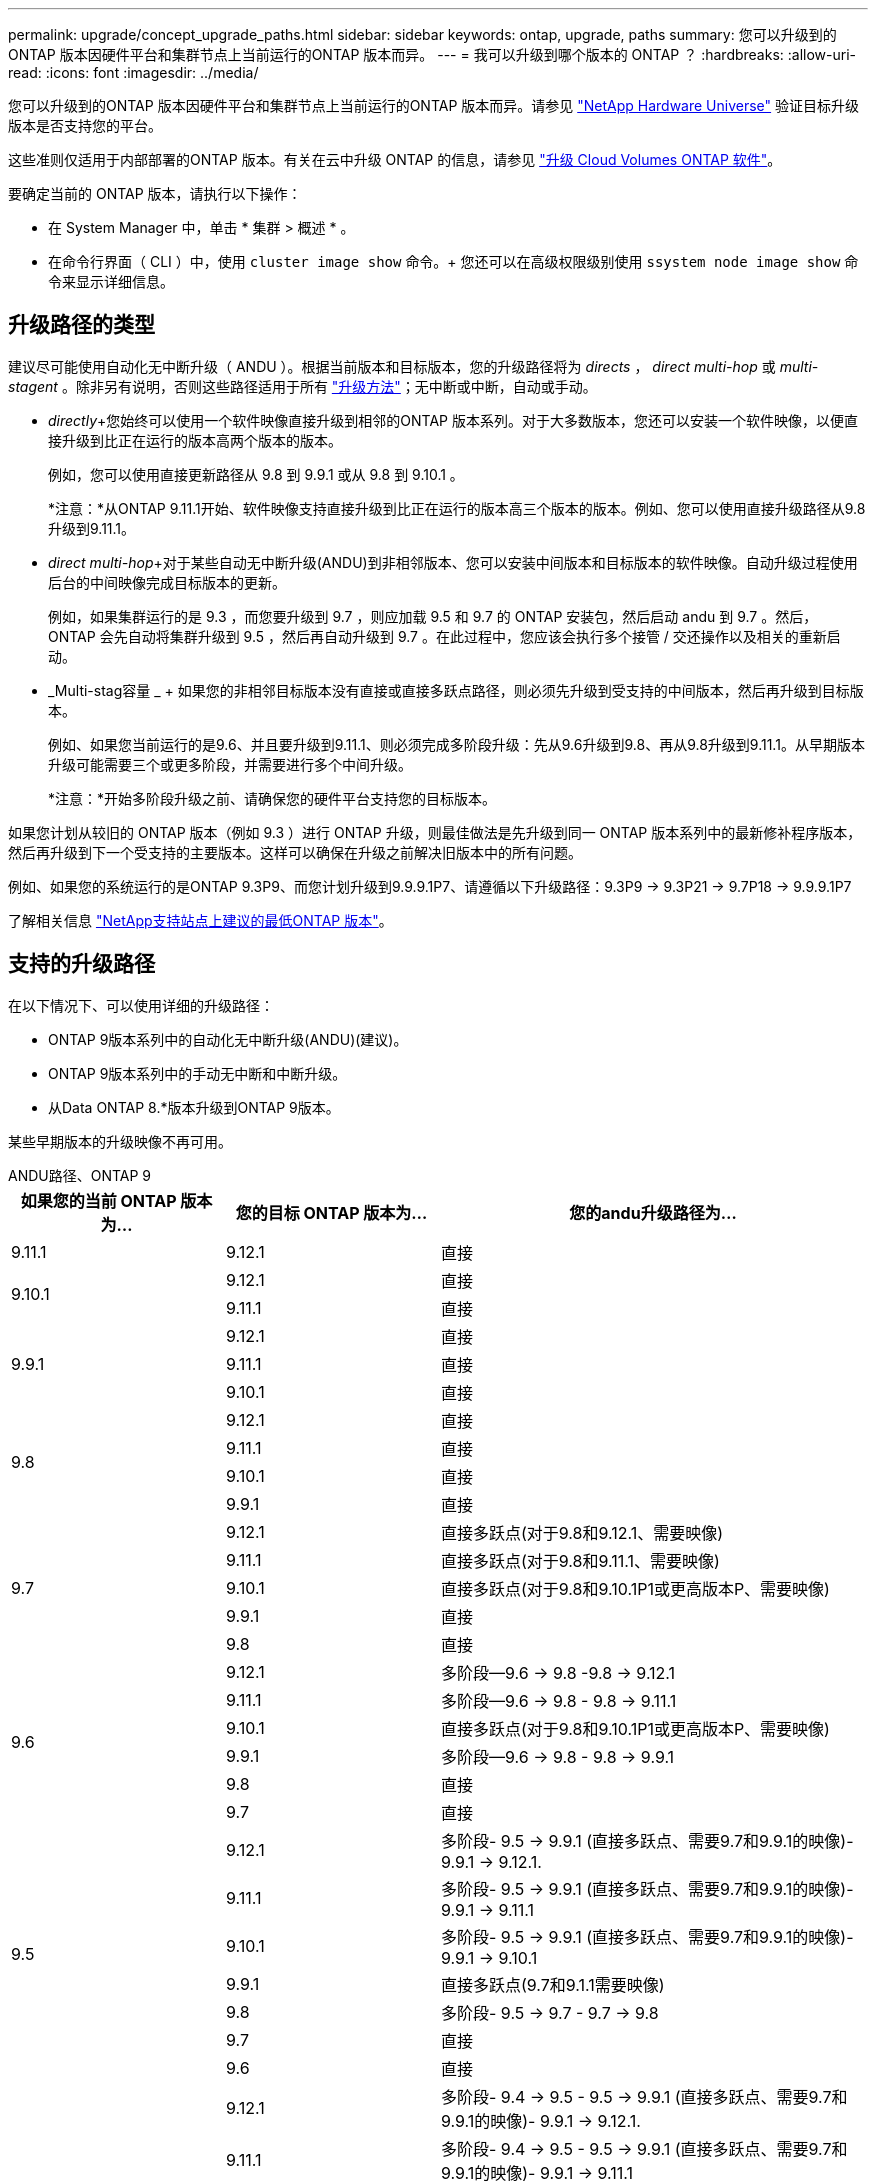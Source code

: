 ---
permalink: upgrade/concept_upgrade_paths.html 
sidebar: sidebar 
keywords: ontap, upgrade, paths 
summary: 您可以升级到的ONTAP 版本因硬件平台和集群节点上当前运行的ONTAP 版本而异。 
---
= 我可以升级到哪个版本的 ONTAP ？
:hardbreaks:
:allow-uri-read: 
:icons: font
:imagesdir: ../media/


[role="lead"]
您可以升级到的ONTAP 版本因硬件平台和集群节点上当前运行的ONTAP 版本而异。请参见 https://hwu.netapp.com["NetApp Hardware Universe"^] 验证目标升级版本是否支持您的平台。

这些准则仅适用于内部部署的ONTAP 版本。有关在云中升级 ONTAP 的信息，请参见 https://docs.netapp.com/us-en/occm/task_updating_ontap_cloud.html["升级 Cloud Volumes ONTAP 软件"^]。

要确定当前的 ONTAP 版本，请执行以下操作：

* 在 System Manager 中，单击 * 集群 > 概述 * 。
* 在命令行界面（ CLI ）中，使用 `cluster image show` 命令。+ 您还可以在高级权限级别使用 `ssystem node image show` 命令来显示详细信息。




== 升级路径的类型

建议尽可能使用自动化无中断升级（ ANDU ）。根据当前版本和目标版本，您的升级路径将为 _directs_ ， _direct multi-hop_ 或 _multi-stagent_ 。除非另有说明，否则这些路径适用于所有 link:concept_upgrade_methods.html["升级方法"]；无中断或中断，自动或手动。

* _directly_+您始终可以使用一个软件映像直接升级到相邻的ONTAP 版本系列。对于大多数版本，您还可以安装一个软件映像，以便直接升级到比正在运行的版本高两个版本的版本。
+
例如，您可以使用直接更新路径从 9.8 到 9.9.1 或从 9.8 到 9.10.1 。

+
*注意：*从ONTAP 9.11.1开始、软件映像支持直接升级到比正在运行的版本高三个版本的版本。例如、您可以使用直接升级路径从9.8升级到9.11.1。

* _direct multi-hop_+对于某些自动无中断升级(ANDU)到非相邻版本、您可以安装中间版本和目标版本的软件映像。自动升级过程使用后台的中间映像完成目标版本的更新。
+
例如，如果集群运行的是 9.3 ，而您要升级到 9.7 ，则应加载 9.5 和 9.7 的 ONTAP 安装包，然后启动 andu 到 9.7 。然后， ONTAP 会先自动将集群升级到 9.5 ，然后再自动升级到 9.7 。在此过程中，您应该会执行多个接管 / 交还操作以及相关的重新启动。

* _Multi-stag容量 _ + 如果您的非相邻目标版本没有直接或直接多跃点路径，则必须先升级到受支持的中间版本，然后再升级到目标版本。
+
例如、如果您当前运行的是9.6、并且要升级到9.11.1、则必须完成多阶段升级：先从9.6升级到9.8、再从9.8升级到9.11.1。从早期版本升级可能需要三个或更多阶段，并需要进行多个中间升级。

+
*注意：*开始多阶段升级之前、请确保您的硬件平台支持您的目标版本。



如果您计划从较旧的 ONTAP 版本（例如 9.3 ）进行 ONTAP 升级，则最佳做法是先升级到同一 ONTAP 版本系列中的最新修补程序版本，然后再升级到下一个受支持的主要版本。这样可以确保在升级之前解决旧版本中的所有问题。

例如、如果您的系统运行的是ONTAP 9.3P9、而您计划升级到9.9.9.1P7、请遵循以下升级路径：9.3P9 -> 9.3P21 -> 9.7P18 -> 9.9.9.1P7

了解相关信息 https://kb.netapp.com/Support_Bulletins/Customer_Bulletins/SU2["NetApp支持站点上建议的最低ONTAP 版本"^]。



== 支持的升级路径

在以下情况下、可以使用详细的升级路径：

* ONTAP 9版本系列中的自动化无中断升级(ANDU)(建议)。
* ONTAP 9版本系列中的手动无中断和中断升级。
* 从Data ONTAP 8.*版本升级到ONTAP 9版本。


某些早期版本的升级映像不再可用。

[role="tabbed-block"]
====
.ANDU路径、ONTAP 9
--
[cols="25,25,50"]
|===
| 如果您的当前 ONTAP 版本为… | 您的目标 ONTAP 版本为… | 您的andu升级路径为… 


| 9.11.1 | 9.12.1 | 直接 


.2+| 9.10.1 | 9.12.1 | 直接 


| 9.11.1 | 直接 


.3+| 9.9.1 | 9.12.1 | 直接 


| 9.11.1 | 直接 


| 9.10.1 | 直接 


.4+| 9.8 | 9.12.1 | 直接 


| 9.11.1 | 直接 


| 9.10.1 | 直接 


| 9.9.1 | 直接 


.5+| 9.7 | 9.12.1 | 直接多跃点(对于9.8和9.12.1、需要映像) 


| 9.11.1 | 直接多跃点(对于9.8和9.11.1、需要映像) 


| 9.10.1 | 直接多跃点(对于9.8和9.10.1P1或更高版本P、需要映像) 


| 9.9.1 | 直接 


| 9.8 | 直接 


.6+| 9.6 | 9.12.1 | 多阶段—9.6 -> 9.8 -9.8 -> 9.12.1 


| 9.11.1 | 多阶段—9.6 -> 9.8 - 9.8 -> 9.11.1 


| 9.10.1 | 直接多跃点(对于9.8和9.10.1P1或更高版本P、需要映像) 


| 9.9.1 | 多阶段—9.6 -> 9.8 - 9.8 -> 9.9.1 


| 9.8 | 直接 


| 9.7 | 直接 


.7+| 9.5 | 9.12.1 | 多阶段- 9.5 -> 9.9.1 (直接多跃点、需要9.7和9.9.1的映像)- 9.9.1 -> 9.12.1. 


| 9.11.1 | 多阶段- 9.5 -> 9.9.1 (直接多跃点、需要9.7和9.9.1的映像)- 9.9.1 -> 9.11.1 


| 9.10.1 | 多阶段- 9.5 -> 9.9.1 (直接多跃点、需要9.7和9.9.1的映像)- 9.9.1 -> 9.10.1 


| 9.9.1 | 直接多跃点(9.7和9.1.1需要映像) 


| 9.8 | 多阶段- 9.5 -> 9.7 - 9.7 -> 9.8 


| 9.7 | 直接 


| 9.6 | 直接 


.8+| 9.4 | 9.12.1 | 多阶段- 9.4 -> 9.5 - 9.5 -> 9.9.1 (直接多跃点、需要9.7和9.9.1的映像)- 9.9.1 -> 9.12.1. 


| 9.11.1 | 多阶段- 9.4 -> 9.5 - 9.5 -> 9.9.1 (直接多跃点、需要9.7和9.9.1的映像)- 9.9.1 -> 9.11.1 


| 9.10.1 | 多阶段- 9.4 -> 9.5 - 9.5 -> 9.9.1 (直接多跃点、需要9.7和9.9.1的映像)- 9.9.1 -> 9.10.1 


| 9.9.1 | 多阶段- 9.4 -> 9.5 - 9.5 -> 9.9.1 (直接多跃点、需要9.7和9.9.1的映像) 


| 9.8 | 多阶段- 9.4 -> 9.5 - 9.5 -> 9.8 (直接多跃点、需要9.7和9.8的映像) 


| 9.7 | 多阶段- 9.4 -> 9.5 - 9.5 -> 9.7 


| 9.6 | 多阶段- 9.4 -> 9.5 - 9.5 -> 9.6 


| 9.5 | 直接 


.9+| 9.3 | 9.12.1 | 多阶段- 9.3 -> 9.7 (直接多跃点、需要9.5和9.7的映像)- 9.7 -> 9.9.1 - 9.9.1 -> 9.12.1 


| 9.11.1 | 多阶段- 9.3 -> 9.7 (直接多跃点、需要9.5和9.7的映像)- 9.7 -> 9.9.1 - 9.9.1 -> 9.11.1 


| 9.10.1 | 多阶段- 9.3 -> 9.7 (直接多跃点、9.5和9.7需要映像)- 9.7 -> 9.10.1 (直接多跃点、9.8和9.10.1需要映像) 


| 9.9.1 | 多阶段- 9.3 -> 9.7 (直接多跃点、需要9.5和9.7的映像)- 9.7 -> 9.9.1 


| 9.8 | 多阶段- 9.3 -> 9.7 (直接多跃点、需要9.5和9.7的映像)- 9.7 -> 9.8 


| 9.7 | 直接多跃点(9.5和9.7需要映像) 


| 9.6 | 多阶段—9.3 -> 9.5 - 9.5 -> 9.6 


| 9.5 | 直接 


| 9.4 | 不可用 


.10+| 9.2 | 9.12.1 | 多阶段- 9.2 -> 9.3 - 9.3 -> 9.7 (直接多跃点、9.5和9.7需要映像)- 9.7 -> 9.9.1 (直接多跃点、9.8和9.9.1需要映像)- 9.9.1 -> 9.12.1 


| 9.11.1 | 多阶段- 9.2 -> 9.3 - 9.3 -> 9.7 (直接多跃点、9.5和9.7需要映像)- 9.7 -> 9.9.1 (直接多跃点、9.8和9.9.1需要映像)- 9.9.1 -> 9.11.1 


| 9.10.1 | 多阶段- 9.2 -> 9.3 - 9.3 -> 9.7 (直接多跃点、9.5和9.7需要映像)- 9.7 -> 9.10.1 (直接多跃点、9.8和9.10.1需要映像) 


| 9.9.1 | 多阶段- 9.2 -> 9.3 - 9.3 -> 9.7 (直接多跃点、需要9.5和9.7的映像)- 9.7 -> 9.9.1 


| 9.8 | 多阶段- 9.2 -> 9.3 - 9.3 -> 9.7 (直接多跃点、需要9.5和9.7的映像)- 9.7 -> 9.8 


| 9.7 | 多阶段- 9.2 -> 9.3 - 9.3 -> 9.7 (直接多跃点、需要9.5和9.7的映像) 


| 9.6 | 多阶段- 9.2 -> 9.3 - 9.3 -> 9.6 (直接多跃点、9.5和9.6需要映像) 


| 9.5 | 多阶段—9.3 -> 9.5 - 9.5 -> 9.6 


| 9.4 | 不可用 


| 9.3 | 直接 


.11+| 9.1 | 9.12.1 | 多阶段- 9.1 -> 9.3 - 9.3 -> 9.7 (直接多跃点、需要9.5和9.7的映像)- 9.7 -> 9.9.1 - 9.9.1 -> 9.9.1 -> 9.9.1 


| 9.11.1 | 多阶段- 9.1 -> 9.3 - 9.3 -> 9.7 (直接多跃点、需要9.5和9.7的映像)- 9.7 -> 9.9.1 - 9.9.1 -> 9.9.1 -> 9.11.1 


| 9.10.1 | 多阶段- 9.1 -> 9.3 - 9.3 -> 9.7 (直接多跃点、9.5和9.7需要映像)- 9.7 -> 9.10.1 (直接多跃点、9.8和9.10.1需要映像) 


| 9.9.1 | 多阶段- 9.1 -> 9.3 - 9.3 -> 9.7 (直接多跃点、需要9.5和9.7的映像)- 9.7 -> 9.9.1 


| 9.8 | 多阶段- 9.1 -> 9.3 - 9.3 -> 9.7 (直接多跃点、需要9.5和9.7的映像)- 9.7 -> 9.8 


| 9.7 | 多阶段- 9.1 -> 9.3 - 9.3 -> 9.7 (直接多跃点、需要9.5和9.7的映像) 


| 9.6 | 多阶段—9.1 -> 9.3 - 9.3 -> 9.6 (直接多跃点、9.5和9.6需要映像) 


| 9.5 | 多阶段—9.1 -> 9.3 - 9.3 -> 9.5 


| 9.4 | 不可用 


| 9.3 | 直接 


| 9.2 | 不可用 


.12+| 9.0 | 9.12.1 | 多阶段- 9.0 -> 9.1 - 9.1 -> 9.3 - 9.3 -> 9.7 (直接多跃点、需要9.5和9.7的映像)- 9.7 -> 9.9.1 - 9.9.1 -> 9.9.1 -> 9.9.1 


| 9.11.1 | 多阶段- 9.0 -> 9.1 - 9.1 -> 9.3 - 9.3 -> 9.7 (直接多跃点、需要9.5和9.7的映像)- 9.7 -> 9.9.1 - 9.9.1 -> 9.11.1 


| 9.10.1 | 多阶段- 9.0 -> 9.1 - 9.1 -> 9.3 - 9.3 -> 9.7 (直接多跃点、9.5和9.7需要映像)- 9.7 -> 9.10.1 (直接多跃点、9.8和9.10.1需要映像) 


| 9.9.1 | 多阶段- 9.0 -> 9.1 - 9.1 -> 9.3 - 9.3 -> 9.7 (直接多跃点、需要9.5和9.7的映像)- 9.7 -> 9.9.1 


| 9.8 | 多阶段- 9.0 -> 9.1 - 9.1 -> 9.3 - 9.3 -> 9.7 (直接多跃点、需要9.5和9.7的映像)- 9.7 -> 9.8 


| 9.7 | 多阶段- 9.0 -> 9.1 - 9.1 -> 9.3 - 9.3 -> 9.7 (直接多跃点、需要9.5和9.7的映像) 


| 9.6 | 多阶段- 9.0 -> 9.1 - 9.1 -> 9.3 - 9.3 -> 9.5 - 9.5 -> 9.6 


| 9.5 | 多阶段—9.0 -> 9.1 - 9.1 -> 9.3 - 9.3 -> 9.5 


| 9.4 | 不可用 


| 9.3 | 多阶段—9.0 -> 9.1 - 9.1 -> 9.3 


| 9.2 | 不可用 


| 9.1 | 直接 
|===
--
.手动路径、ONTAP 9
--
[cols="25,25,50"]
|===
| 如果您的当前 ONTAP 版本为… | 您的目标 ONTAP 版本为… | 您的手动升级路径为… 


.2+| 9.10.1 | 9.12.1 | 直接 


| 9.11.1 | 直接 


.3+| 9.9.1 | 9.12.1 | 直接 


| 9.11.1 | 直接 


| 9.10.1 | 直接 


.4+| 9.8 | 9.12.1 | 直接 


| 9.11.1 | 直接 


| 9.10.1 | 直接 


| 9.9.1 | 直接 


.5+| 9.7 | 9.12.1 | 多阶段- 9.7 -> 9.9.1 - 9.9.1 -> 9.12.1. 


| 9.11.1 | 多阶段—9.7 -> 9.9.1 - 9.9.1 -> 9.11.1 


| 9.10.1 | 多阶段—9.7 -> 9.9.1 - 9.9.1 -> 9.10.1 


| 9.9.1 | 直接 


| 9.8 | 直接 


.6+| 9.6 | 9.12.1 | 多阶段—9.6 -> 9.8 - 9.8 -> 9.12.1 


| 9.11.1 | 多阶段—9.6 -> 9.8 - 9.8 -> 9.11.1 


| 9.10.1 | 多阶段—9.6 -> 9.8 - 9.8 -> 9.10.1 


| 9.9.1 | 多阶段—9.6 -> 9.8 - 9.8 -> 9.9.1 


| 9.8 | 直接 


| 9.7 | 直接 


.7+| 9.5 | 9.12.1 | 多阶段- 9.5 -> 9.7 - 9.7 -> 9.9.1 - 9.9.1 -> 9.12.1. 


| 9.11.1 | 多阶段- 9.5 -> 9.7 - 9.7 -> 9.9.1 - 9.9.1 -> 9.11.1 


| 9.10.1 | 多阶段- 9.5 -> 9.7 - 9.7 -> 9.9.1 - 9.9.1 -> 9.10.1 


| 9.9.1 | 多阶段- 9.5 -> 9.7 - 9.7 -> 9.9.1 


| 9.8 | 多阶段- 9.5 -> 9.7 - 9.7 -> 9.8 


| 9.7 | 直接 


| 9.6 | 直接 


.8+| 9.4 | 9.12.1 | 多阶段- 9.4 -> 9.5 - 9.5 -> 9.7 - 9.7 -> 9.9.1 - 9.9.1 -> 9.12.1. 


| 9.11.1 | 多阶段- 9.4 -> 9.5 - 9.5 -> 9.7 - 9.7 -> 9.9.1 - 9.9.1 -> 9.11.1 


| 9.10.1 | 多阶段- 9.4 -> 9.5 - 9.5 -> 9.7 - 9.7 -> 9.9.1 - 9.9.1 -> 9.10.1 


| 9.9.1 | 多阶段- 9.4 -> 9.5 - 9.5 -> 9.7 - 9.7 -> 9.9.1 


| 9.8 | 多阶段- 9.4 -> 9.5 - 9.5 -> 9.7 - 9.7 -> 9.8 


| 9.7 | 多阶段- 9.4 -> 9.5 - 9.5 -> 9.7 


| 9.6 | 多阶段- 9.4 -> 9.5 - 9.5 -> 9.6 


| 9.5 | 直接 


.9+| 9.3 | 9.12.1 | 多阶段- 9.3 -> 9.5 - 9.5 -> 9.7 - 9.7 -> 9.9.1 - 9.9.1 -> 9.12.1. 


| 9.11.1 | 多阶段- 9.3 -> 9.5 - 9.5 -> 9.7 - 9.7 -> 9.9.1 - 9.9.1 -> 9.11.1 


| 9.10.1 | 多阶段- 9.3 -> 9.5 - 9.5 -> 9.7 - 9.7 -> 9.9.1 - 9.9.1 -> 9.10.1 


| 9.9.1 | 多阶段- 9.3 -> 9.5 - 9.5 -> 9.7 - 9.7 -> 9.9.1 


| 9.8 | 多阶段- 9.3 -> 9.5 - 9.5 -> 9.7 - 9.7 -> 9.8 


| 9.7 | 多阶段- 9.3 -> 9.5 - 9.5 -> 9.7 


| 9.6 | 多阶段—9.3 -> 9.5 - 9.5 -> 9.6 


| 9.5 | 直接 


| 9.4 | 不可用 


.10+| 9.2 | 9.12.1 | 多阶段- 9.2 -> 9.3 - 9.3 -> 9.5 - 9.5 -> 9.7 - 9.7 -> 9.9.1 - 9.9.1 -> 9.12.1. 


| 9.11.1 | 多阶段- 9.2 -> 9.3 - 9.3 -> 9.5 - 9.5 -> 9.7 - 9.7 -> 9.9.1 - 9.9.1 -> 9.11.1 


| 9.10.1 | 多阶段- 9.2 -> 9.3 - 9.3 -> 9.5 - 9.5 -> 9.7 - 9.7 -> 9.9.1 - 9.9.1 -> 9.10.1 


| 9.9.1 | 多阶段- 9.2 -> 9.3 - 9.3 -> 9.5 - 9.5 -> 9.7 - 9.7 -> 9.9.1 


| 9.8 | 多阶段- 9.2 -> 9.3 - 9.3 -> 9.5 - 9.5 -> 9.7 - 9.7 -> 9.8 


| 9.7 | 多阶段- 9.2 -> 9.3 - 9.3 -> 9.5 - 9.5 -> 9.7 


| 9.6 | 多阶段- 9.2 -> 9.3 - 9.3 -> 9.5 - 9.5 -> 9.6 


| 9.5 | 多阶段—9.2 -> 9.3 - 9.3 -> 9.5 


| 9.4 | 不可用 


| 9.3 | 直接 


.11+| 9.1 | 9.12.1 | 多阶段- 9.1 -> 9.3 - 9.3 -> 9.5 - 9.5 -> 9.7 - 9.7 -> 9.9.1 - 9.9.1 -> 9.12.1. 


| 9.11.1 | 多阶段- 9.1 -> 9.3 - 9.3 -> 9.5 - 9.5 -> 9.7 - 9.7 -> 9.9.1 - 9.9.1 -> 9.11.1 


| 9.10.1 | 多阶段- 9.1 -> 9.3 - 9.3 -> 9.5 - 9.5 -> 9.7 - 9.7 -> 9.9.1 - 9.9.1 -> 9.10.1 


| 9.9.1 | 多阶段- 9.1 -> 9.3 - 9.3 -> 9.5 - 9.5 -> 9.7 - 9.7 -> 9.9.1 


| 9.8 | 多阶段- 9.1 -> 9.3 - 9.3 -> 9.5 - 9.5 -> 9.7 - 9.7 -> 9.8 


| 9.7 | 多阶段—9.1 -> 9.3 - 9.3 -> 9.5 - 9.5 -> 9.7 


| 9.6 | 多阶段—9.1 -> 9.3 - 9.3 -> 9.5 - 9.5 -> 9.6 


| 9.5 | 多阶段—9.1 -> 9.3 - 9.3 -> 9.5 


| 9.4 | 不可用 


| 9.3 | 直接 


| 9.2 | 不可用 


.12+| 9.0 | 9.12.1 | 多阶段- 9.0 -> 9.1 - 9.1 -> 9.3 - 9.3 -> 9.5 - 9.5 -> 9.7 - 9.7 -> 9.9.1 - 9.9.1 -> 9.12.1. 


| 9.11.1 | 多阶段- 9.0 -> 9.1 - 9.1 -> 9.3 - 9.3 -> 9.5 - 9.5 -> 9.7 - 9.7 -> 9.9.1 - 9.9.1 -> 9.11.1 


| 9.10.1 | 多阶段- 9.0 -> 9.1 - 9.1 -> 9.3 - 9.3 -> 9.5 - 9.5 -> 9.7 - 9.7 -> 9.9.1 - 9.9.1 -> 9.10.1 


| 9.9.1 | 多阶段- 9.0 -> 9.1 - 9.1 -> 9.3 - 9.3 -> 9.5 - 9.5 -> 9.7 - 9.7 -> 9.9.1 


| 9.8 | 多阶段- 9.0 -> 9.1 - 9.1 -> 9.3 - 9.3 -> 9.5 - 9.5 -> 9.7 - 9.7 -> 9.8 


| 9.7 | 多阶段- 9.0 -> 9.1 - 9.1 -> 9.3 - 9.3 -> 9.5 - 9.5 -> 9.7 


| 9.6 | 多阶段- 9.0 -> 9.1 - 9.1 -> 9.3 - 9.3 -> 9.5 - 9.5 -> 9.6 


| 9.5 | 多阶段—9.0 -> 9.1 - 9.1 -> 9.3 - 9.3 -> 9.5 


| 9.4 | 不可用 


| 9.3 | 多阶段—9.0 -> 9.1 - 9.1 -> 9.3 


| 9.2 | 不可用 


| 9.1 | 直接 
|===
--
.升级路径、Data ONTAP 8.
--
请务必使用验证您的平台是否可以运行目标ONTAP 版本 https://hwu.netapp.com["NetApp Hardware Universe"^]。

*注：*《Data ONTAP 8.3升级指南》错误地指出、在四节点集群中、您应计划最后升级持有epsilon的节点。从 Data ONTAP 8.2.3 开始，升级不再需要此功能。有关详细信息，请参见 https://mysupport.netapp.com/site/bugs-online/product/ONTAP/BURT/805277["NetApp Bug Online 中的错误 ID 805277"^]。

从 Data ONTAP 8.3.x 开始:: 您可以直接升级到ONTAP 9.1、然后升级到更高版本。
从 8.3.x 之前的 Data ONTAP 版本开始，包括 8.2.x:: 您必须先升级到Data ONTAP 8.3.x、然后升级到ONTAP 9.1、再升级到更高版本。


--
====